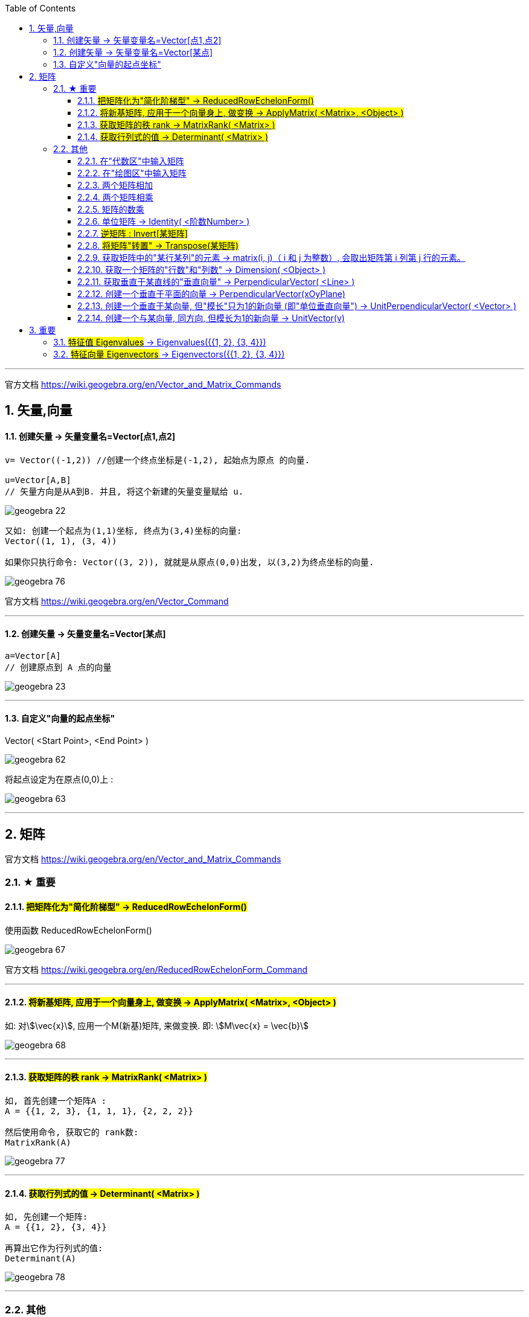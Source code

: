 
:toc:
:toclevels: 3
:sectnums:

---

官方文档 https://wiki.geogebra.org/en/Vector_and_Matrix_Commands


== 矢量,向量

==== 创建矢量 -> 矢量变量名=Vector[点1,点2]

....
v= Vector((-1,2)) //创建一个终点坐标是(-1,2), 起始点为原点 的向量.

u=Vector[A,B]
// 矢量方向是从A到B. 并且, 将这个新建的矢量变量赋给 u.
....

image:img_geogebra/geogebra_22.png[]

....
又如: 创建一个起点为(1,1)坐标, 终点为(3,4)坐标的向量:
Vector((1, 1), (3, 4))

如果你只执行命令: Vector((3, 2)), 就就是从原点(0,0)出发, 以(3,2)为终点坐标的向量.
....

image:img_geogebra/geogebra_76.png[]

官方文档 https://wiki.geogebra.org/en/Vector_Command

---

==== 创建矢量 -> 矢量变量名=Vector[某点]

....
a=Vector[A]
// 创建原点到 A 点的向量
....

image:img_geogebra/geogebra_23.png[]


---

==== 自定义"向量的起点坐标"

Vector( <Start Point>, <End Point> )

image:img_geogebra/geogebra_62.png[]


将起点设定为在原点(0,0)上 :

image:img_geogebra/geogebra_63.png[]






---

== 矩阵

官方文档
https://wiki.geogebra.org/en/Vector_and_Matrix_Commands


=== ★ 重要

==== #把矩阵化为"简化阶梯型" -> ReducedRowEchelonForm()#

使用函数 ReducedRowEchelonForm()

image:img_geogebra/geogebra_67.png[]


官方文档 https://wiki.geogebra.org/en/ReducedRowEchelonForm_Command

---

==== #将新基矩阵, 应用于一个向量身上, 做变换 -> ApplyMatrix( <Matrix>, <Object> )#

如: 对stem:[\vec{x}], 应用一个M(新基)矩阵, 来做变换. 即: stem:[M\vec{x} = \vec{b}]

image:img_geogebra/geogebra_68.png[]

---

==== #获取矩阵的秩 rank -> MatrixRank( <Matrix> )#

....
如, 首先创建一个矩阵A :
A = {{1, 2, 3}, {1, 1, 1}, {2, 2, 2}}

然后使用命令, 获取它的 rank数:
MatrixRank(A)
....

image:img_geogebra/geogebra_77.png[]

---

==== #获取行列式的值 -> Determinant( <Matrix> )#

....
如, 先创建一个矩阵:
A = {{1, 2}, {3, 4}}

再算出它作为行列式的值:
Determinant(A)
....

image:img_geogebra/geogebra_78.png[]


---

=== 其他

说明文档
https://wiki.geogebra.org/s/zh/index.php?title=%E7%9F%A9%E9%99%A3&variant=zh-hans

==== 在"代数区"中输入矩阵

....
用 {{1, 2, 3}, {4, 5, 6}, {7, 8, 9}} 表示一个 3x3 矩阵
....

image:img_geogebra/geogebra_58.png[]

---


==== 在"绘图区"中输入矩阵

在指令列输入:
....
FormulaText({{1, 2, 3}, {4, 5, 6}, {7, 8, 9}})
....
会产生一个 LaTeX 格式的矩阵。 +

或从代数区, 拖曳一个矩阵物件, 放到绘图区。

image:img_geogebra/geogebra_57.png[]

---

==== 两个矩阵相加

sum1 = m1 + m2

image:img_geogebra/geogebra_59.png[]



---

==== 两个矩阵相乘

(注意: Matrix1 的行数, 与 Matrix2 的列数必须相等，才能进行矩阵乘法运算。)
....
product_1 = m1 * m2
....

image:img_geogebra/geogebra_60.png[]

---

==== 矩阵的数乘

将矩阵 Matrix 的每一个元素乘上 Number
....
Matrix * Number
....
image:img_geogebra/geogebra_61.png[]


---

==== 单位矩阵 -> Identity( <阶数Number> )

命令:  +
I = Identity[4]

image:img_geogebra/geogebra_64.png[]


---

==== #逆矩阵 : Invert[某矩阵]#

官方文档说明  https://wiki.geogebra.org/en/Invert_Command

命令: +
A矩阵的逆矩阵 = Invert[A矩阵]  //中括号改成小括号也行

image:img_geogebra/geogebra_65.png[]



---

==== #将矩阵"转置" -> Transpose(某矩阵)#

....
如: 先创建一个矩阵
A = {{1, 2, 3}, {4, 5, 6}, {7, 8, 9}}

再对A 进行转置:
Transpose(A)
....

image:img_geogebra/geogebra_73.png[]


---

==== 获取矩阵中的"某行某列"的元素 -> matrix(i, j)（ i 和 j 为整数）, 会取出矩阵第 i 列第 j 行的元素。

matrix(1, 1) 取出第一列第一行的元素

image:img_geogebra/geogebra_66.png[]


---

==== 获取一个矩阵的"行数"和"列数" -> Dimension( <Object> )

....
如, 先创建一个矩阵:
A= {{1, 2}, {3, 4}, {5, 6}}

再获取它的行列数:
Dimension(A)
....

image:img_geogebra/geogebra_79.png[]


---


==== 获取垂直于某直线的"垂直向量" -> PerpendicularVector( <Line> )

创建垂直于"直线"的向量::
....
如: 先设一条直线, 赋值给 j:
j= Line((1, 4), (5, -3))

然后执行命令:
u = PerpendicularVector(j)
就创建出了垂直于 直线j 的垂直向量 u (从原点出发)
....

image:img_geogebra/geogebra_69.png[]

垂直于"线段"的向量::
如:
....
先创建一个线段, 赋值给k:
k = Segment((3, 2), (14, 5))

再执行命令:
PerpendicularVector(k)
创建出一条垂直于k 的向量 (从原点出发)
....

image:img_geogebra/geogebra_70.png[]

垂直于"某向量"的向量::
....
先创建一个向量u:
u = Vector((-12, 8))

再创建一个垂直于u 的新向量:
PerpendicularVector(u)
....

image:img_geogebra/geogebra_71.png[]

---

==== 创建一个垂直于平面的向量 -> PerpendicularVector(xOyPlane)

....
PerpendicularVector(xOyPlane)
....

image:img_geogebra/geogebra_72.png[]

---

==== 创建一个垂直于某向量, 但"模长"只为1的新向量 (即"单位垂直向量") -> UnitPerpendicularVector( <Vector> )

....
如, 首先, 创建一个线段 s :
s = Segment((1,1), (4,5))

然后, 创建一个垂直于s的, 模长为1 的新向量:
UnitPerpendicularVector(s)
....

image:img_geogebra/geogebra_74.png[]

---

==== 创建一个与某向量, 同方向, 但模长为1的新向量 -> UnitVector(v)

....
如, 首先, 创建一个向量v:
v=(3,4)

然后, 创建一个与 v 同方向, 但模长为1 的新向量:
UnitVector(v)
....

image:img_geogebra/geogebra_75.png[]


---

== 重要

==== #特征值 Eigenvalues# -> Eigenvalues({{1, 2}, {3, 4}})

https://wiki.geogebra.org/en/Eigenvalues_Command

==== #特征向量 Eigenvectors# -> Eigenvectors({{1, 2}, {3, 4}})

image:img_geogebra/geogebra_93.png[]

---
